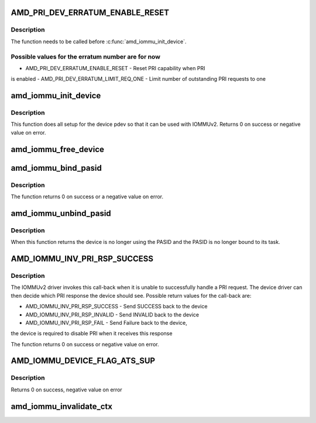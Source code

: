 .. -*- coding: utf-8; mode: rst -*-
.. src-file: include/linux/amd-iommu.h

.. _`amd_pri_dev_erratum_enable_reset`:

AMD_PRI_DEV_ERRATUM_ENABLE_RESET
================================

.. c:function::  AMD_PRI_DEV_ERRATUM_ENABLE_RESET()

    Enable erratum workaround for device in the IOMMUv2 driver

.. _`amd_pri_dev_erratum_enable_reset.description`:

Description
-----------

The function needs to be called before \ :c:func:`amd_iommu_init_device`\ .

.. _`amd_pri_dev_erratum_enable_reset.possible-values-for-the-erratum-number-are-for-now`:

Possible values for the erratum number are for now
--------------------------------------------------

- AMD_PRI_DEV_ERRATUM_ENABLE_RESET - Reset PRI capability when PRI
is enabled
- AMD_PRI_DEV_ERRATUM_LIMIT_REQ_ONE - Limit number of outstanding PRI
requests to one

.. _`amd_iommu_init_device`:

amd_iommu_init_device
=====================

.. c:function:: int amd_iommu_init_device(struct pci_dev *pdev, int pasids)

    Init device for use with IOMMUv2 driver

    :param struct pci_dev \*pdev:
        The PCI device to initialize

    :param int pasids:
        Number of PASIDs to support for this device

.. _`amd_iommu_init_device.description`:

Description
-----------

This function does all setup for the device pdev so that it can be
used with IOMMUv2.
Returns 0 on success or negative value on error.

.. _`amd_iommu_free_device`:

amd_iommu_free_device
=====================

.. c:function:: void amd_iommu_free_device(struct pci_dev *pdev)

    Free all IOMMUv2 related device resources and disable IOMMUv2 usage for this device

    :param struct pci_dev \*pdev:
        The PCI device to disable IOMMUv2 usage for'

.. _`amd_iommu_bind_pasid`:

amd_iommu_bind_pasid
====================

.. c:function:: int amd_iommu_bind_pasid(struct pci_dev *pdev, int pasid, struct task_struct *task)

    Bind a given task to a PASID on a device

    :param struct pci_dev \*pdev:
        The PCI device to bind the task to

    :param int pasid:
        The PASID on the device the task should be bound to

    :param struct task_struct \*task:
        the task to bind

.. _`amd_iommu_bind_pasid.description`:

Description
-----------

The function returns 0 on success or a negative value on error.

.. _`amd_iommu_unbind_pasid`:

amd_iommu_unbind_pasid
======================

.. c:function:: void amd_iommu_unbind_pasid(struct pci_dev *pdev, int pasid)

    Unbind a PASID from its task on a device

    :param struct pci_dev \*pdev:
        The device of the PASID

    :param int pasid:
        The PASID to unbind

.. _`amd_iommu_unbind_pasid.description`:

Description
-----------

When this function returns the device is no longer using the PASID
and the PASID is no longer bound to its task.

.. _`amd_iommu_inv_pri_rsp_success`:

AMD_IOMMU_INV_PRI_RSP_SUCCESS
=============================

.. c:function::  AMD_IOMMU_INV_PRI_RSP_SUCCESS()

    Register a call-back for failed PRI requests

.. _`amd_iommu_inv_pri_rsp_success.description`:

Description
-----------

The IOMMUv2 driver invokes this call-back when it is unable to
successfully handle a PRI request. The device driver can then decide
which PRI response the device should see. Possible return values for
the call-back are:

- AMD_IOMMU_INV_PRI_RSP_SUCCESS - Send SUCCESS back to the device
- AMD_IOMMU_INV_PRI_RSP_INVALID - Send INVALID back to the device
- AMD_IOMMU_INV_PRI_RSP_FAIL    - Send Failure back to the device,
the device is required to disable
PRI when it receives this response

The function returns 0 on success or negative value on error.

.. _`amd_iommu_device_flag_ats_sup`:

AMD_IOMMU_DEVICE_FLAG_ATS_SUP
=============================

.. c:function::  AMD_IOMMU_DEVICE_FLAG_ATS_SUP()

    Get information about IOMMUv2 support of a PCI device

.. _`amd_iommu_device_flag_ats_sup.description`:

Description
-----------

Returns 0 on success, negative value on error

.. _`amd_iommu_invalidate_ctx`:

amd_iommu_invalidate_ctx
========================

.. c:function:: void amd_iommu_invalidate_ctx(struct pci_dev *pdev, int pasid)

    Register a call-back for invalidating a pasid context. This call-back is invoked when the IOMMUv2 driver needs to invalidate a PASID context, for example because the task that is bound to that context is about to exit.

    :param struct pci_dev \*pdev:
        The PCI device the call-back should be registered for

    :param int pasid:
        *undescribed*

.. This file was automatic generated / don't edit.

